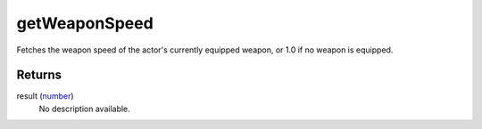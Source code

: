 getWeaponSpeed
====================================================================================================

Fetches the weapon speed of the actor's currently equipped weapon, or 1.0 if no weapon is equipped.

Returns
----------------------------------------------------------------------------------------------------

result (`number`_)
    No description available.

.. _`number`: ../../../lua/type/number.html
